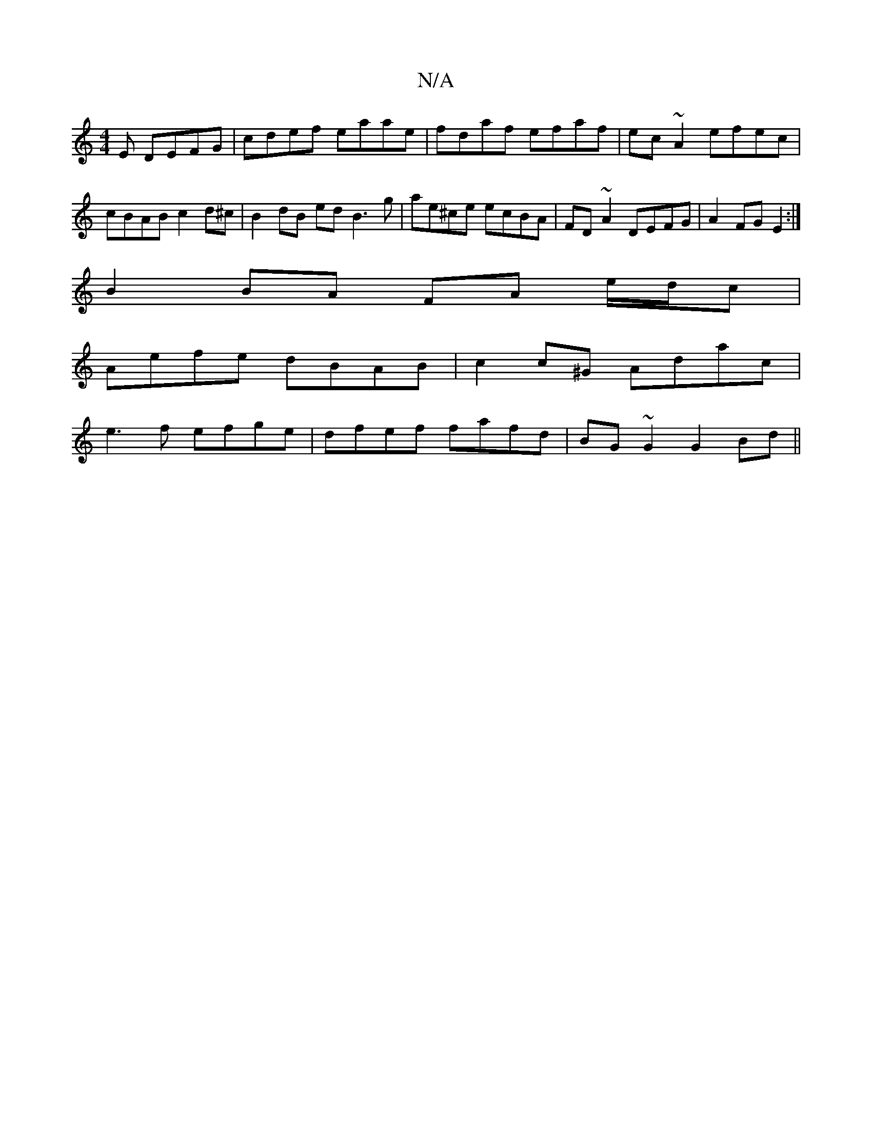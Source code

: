 X:1
T:N/A
M:4/4
R:N/A
K:Cmajor
E DEFG | cdef eaae | fdaf efaf | ec~A2 efec | cBAB c2d^c | B2 dB ed B3 g | ae^ce ecBA | FD~A2 DEFG |A2 FG E2:|
B2 BA FA e/d/c|
Aefe dBAB|c2c^G Adac|
e3f efge|dfef fafd|BG~G2 G2Bd||

(3EFE E/c/A/A/c/B/
